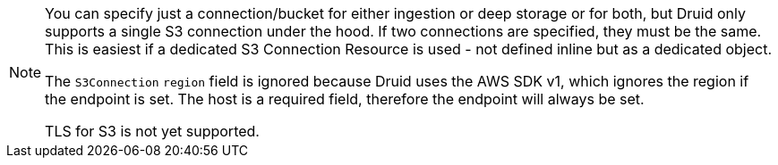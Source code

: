 [NOTE]
====
You can specify just a connection/bucket for either ingestion or deep storage or for both, but Druid only supports a single S3 connection under the hood.
If two connections are specified, they must be the same. This is easiest if a dedicated S3 Connection Resource is used - not defined inline but as a dedicated object.

The `S3Connection` `region` field is ignored because Druid uses the AWS SDK v1, which ignores the region if the endpoint is set.
The host is a required field, therefore the endpoint will always be set.

TLS for S3 is not yet supported.
====
